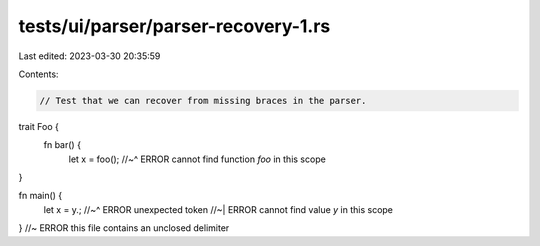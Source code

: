tests/ui/parser/parser-recovery-1.rs
====================================

Last edited: 2023-03-30 20:35:59

Contents:

.. code-block:: rs

    // Test that we can recover from missing braces in the parser.

trait Foo {
    fn bar() {
        let x = foo();
        //~^ ERROR cannot find function `foo` in this scope
}

fn main() {
    let x = y.;
    //~^ ERROR unexpected token
    //~| ERROR cannot find value `y` in this scope
} //~ ERROR this file contains an unclosed delimiter


